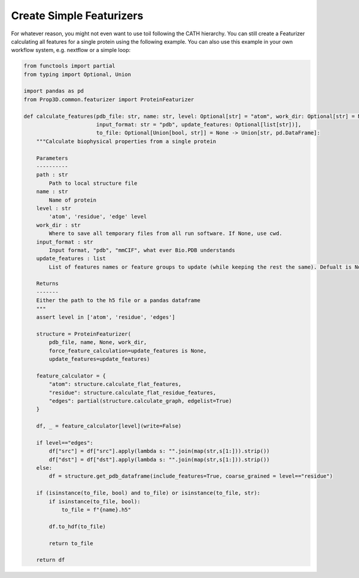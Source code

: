 Create Simple Featurizers
=========================

For whatever reason, you might not even want to use toil following the CATH hierarchy. You can still create a Featurizer calculating all features for a single protein using the following example. You can also use this example in your own workflow system, e.g. nextflow or a simple loop:

.. code-block:: python

    from functools import partial
    from typing import Optional, Union
    
    import pandas as pd
    from Prop3D.common.featurizer import ProteinFeaturizer

    def calculate_features(pdb_file: str, name: str, level: Optional[str] = "atom", work_dir: Optional[str] = None, 
                           input_format: str = "pdb", update_features: Optional[list[str])],
                           to_file: Optional[Union[bool, str]] = None -> Union[str, pd.DataFrame]:
        """Calculate biophysical properties from a single protein

        Parameters
        ----------
        path : str
            Path to local structure file
        name : str
            Name of protein
        level : str
            'atom', 'residue', 'edge' level
        work_dir : str
            Where to save all temporary files from all run software. If None, use cwd.
        input_format : str
            Input format, "pdb", "mmCIF", what ever Bio.PDB understands 
        update_features : list
            List of features names or feature groups to update (while keeping the rest the same). Defualt is None, update all features

        Returns
        -------
        Either the path to the h5 file or a pandas dataframe
        """
        assert level in ['atom', 'residue', 'edges']

        structure = ProteinFeaturizer(
            pdb_file, name, None, work_dir,
            force_feature_calculation=update_features is None,
            update_features=update_features)

        feature_calculator = {
            "atom": structure.calculate_flat_features,
            "residue": structure.calculate_flat_residue_features,
            "edges": partial(structure.calculate_graph, edgelist=True)
        }
        
        df, _ = feature_calculator[level](write=False)

        if level=="edges":
            df["src"] = df["src"].apply(lambda s: "".join(map(str,s[1:])).strip())
            df["dst"] = df["dst"].apply(lambda s: "".join(map(str,s[1:])).strip())
        else:
            df = structure.get_pdb_dataframe(include_features=True, coarse_grained = level=="residue")
        
        if (isinstance(to_file, bool) and to_file) or isinstance(to_file, str):
            if isinstance(to_file, bool):
                to_file = f"{name}.h5"

            df.to_hdf(to_file)

            return to_file 
        
        return df
